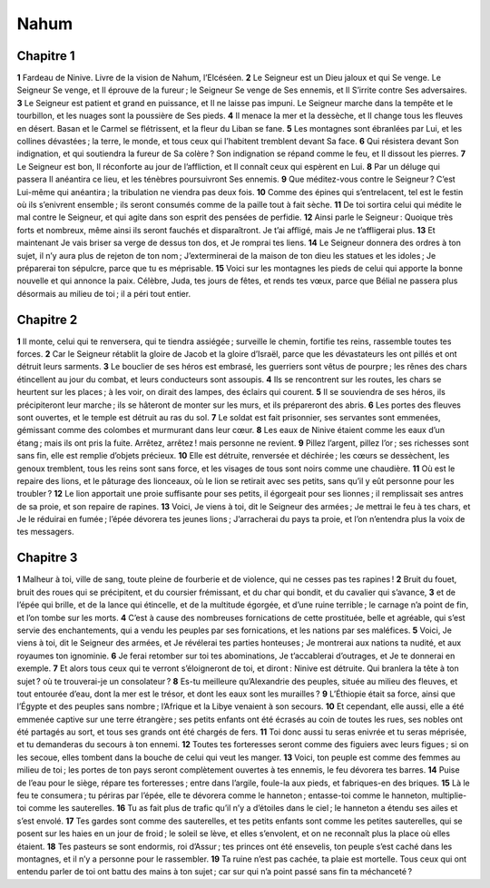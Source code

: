 Nahum
=====

Chapitre 1
----------

**1** Fardeau de Ninive. Livre de la vision de Nahum, l’Elcéséen.
**2** Le Seigneur est un Dieu jaloux et qui Se venge. Le Seigneur Se venge, et Il éprouve de la fureur ; le Seigneur Se venge de Ses ennemis, et Il S’irrite contre Ses adversaires.
**3** Le Seigneur est patient et grand en puissance, et Il ne laisse pas impuni. Le Seigneur marche dans la tempête et le tourbillon, et les nuages sont la poussière de Ses pieds.
**4** Il menace la mer et la dessèche, et Il change tous les fleuves en désert. Basan et le Carmel se flétrissent, et la fleur du Liban se fane.
**5** Les montagnes sont ébranlées par Lui, et les collines dévastées ; la terre, le monde, et tous ceux qui l’habitent tremblent devant Sa face.
**6** Qui résistera devant Son indignation, et qui soutiendra la fureur de Sa colère ? Son indignation se répand comme le feu, et Il dissout les pierres.
**7** Le Seigneur est bon, Il réconforte au jour de l’affliction, et Il connaît ceux qui espèrent en Lui.
**8** Par un déluge qui passera Il anéantira ce lieu, et les ténèbres poursuivront Ses ennemis.
**9** Que méditez-vous contre le Seigneur ? C’est Lui-même qui anéantira ; la tribulation ne viendra pas deux fois.
**10** Comme des épines qui s’entrelacent, tel est le festin où ils s’enivrent ensemble ; ils seront consumés comme de la paille tout à fait sèche.
**11** De toi sortira celui qui médite le mal contre le Seigneur, et qui agite dans son esprit des pensées de perfidie.
**12** Ainsi parle le Seigneur : Quoique très forts et nombreux, même ainsi ils seront fauchés et disparaîtront. Je t’ai affligé, mais Je ne t’affligerai plus.
**13** Et maintenant Je vais briser sa verge de dessus ton dos, et Je romprai tes liens.
**14** Le Seigneur donnera des ordres à ton sujet, il n’y aura plus de rejeton de ton nom ; J’exterminerai de la maison de ton dieu les statues et les idoles ; Je préparerai ton sépulcre, parce que tu es méprisable.
**15** Voici sur les montagnes les pieds de celui qui apporte la bonne nouvelle et qui annonce la paix. Célèbre, Juda, tes jours de fêtes, et rends tes vœux, parce que Bélial ne passera plus désormais au milieu de toi ; il a péri tout entier.

Chapitre 2
----------

**1** Il monte, celui qui te renversera, qui te tiendra assiégée ; surveille le chemin, fortifie tes reins, rassemble toutes tes forces.
**2** Car le Seigneur rétablit la gloire de Jacob et la gloire d’Israël, parce que les dévastateurs les ont pillés et ont détruit leurs sarments.
**3** Le bouclier de ses héros est embrasé, les guerriers sont vêtus de pourpre ; les rênes des chars étincellent au jour du combat, et leurs conducteurs sont assoupis.
**4** Ils se rencontrent sur les routes, les chars se heurtent sur les places ; à les voir, on dirait des lampes, des éclairs qui courent.
**5** Il se souviendra de ses héros, ils précipiteront leur marche ; ils se hâteront de monter sur les murs, et ils prépareront des abris.
**6** Les portes des fleuves sont ouvertes, et le temple est détruit au ras du sol.
**7** Le soldat est fait prisonnier, ses servantes sont emmenées, gémissant comme des colombes et murmurant dans leur cœur.
**8** Les eaux de Ninive étaient comme les eaux d’un étang ; mais ils ont pris la fuite. Arrêtez, arrêtez ! mais personne ne revient.
**9** Pillez l’argent, pillez l’or ; ses richesses sont sans fin, elle est remplie d’objets précieux.
**10** Elle est détruite, renversée et déchirée ; les cœurs se dessèchent, les genoux tremblent, tous les reins sont sans force, et les visages de tous sont noirs comme une chaudière.
**11** Où est le repaire des lions, et le pâturage des lionceaux, où le lion se retirait avec ses petits, sans qu’il y eût personne pour les troubler ?
**12** Le lion apportait une proie suffisante pour ses petits, il égorgeait pour ses lionnes ; il remplissait ses antres de sa proie, et son repaire de rapines.
**13** Voici, Je viens à toi, dit le Seigneur des armées ; Je mettrai le feu à tes chars, et Je le réduirai en fumée ; l’épée dévorera tes jeunes lions ; J’arracherai du pays ta proie, et l’on n’entendra plus la voix de tes messagers.

Chapitre 3
----------

**1** Malheur à toi, ville de sang, toute pleine de fourberie et de violence, qui ne cesses pas tes rapines !
**2** Bruit du fouet, bruit des roues qui se précipitent, et du coursier frémissant, et du char qui bondit, et du cavalier qui s’avance,
**3** et de l’épée qui brille, et de la lance qui étincelle, et de la multitude égorgée, et d’une ruine terrible ; le carnage n’a point de fin, et l’on tombe sur les morts.
**4** C’est à cause des nombreuses fornications de cette prostituée, belle et agréable, qui s’est servie des enchantements, qui a vendu les peuples par ses fornications, et les nations par ses maléfices.
**5** Voici, Je viens à toi, dit le Seigneur des armées, et Je révélerai tes parties honteuses ; Je montrerai aux nations ta nudité, et aux royaumes ton ignominie.
**6** Je ferai retomber sur toi tes abominations, Je t’accablerai d’outrages, et Je te donnerai en exemple.
**7** Et alors tous ceux qui te verront s’éloigneront de toi, et diront : Ninive est détruite. Qui branlera la tête à ton sujet ? où te trouverai-je un consolateur ?
**8** Es-tu meilleure qu’Alexandrie des peuples, située au milieu des fleuves, et tout entourée d’eau, dont la mer est le trésor, et dont les eaux sont les murailles ?
**9** L’Éthiopie était sa force, ainsi que l’Égypte et des peuples sans nombre ; l’Afrique et la Libye venaient à son secours.
**10** Et cependant, elle aussi, elle a été emmenée captive sur une terre étrangère ; ses petits enfants ont été écrasés au coin de toutes les rues, ses nobles ont été partagés au sort, et tous ses grands ont été chargés de fers.
**11** Toi donc aussi tu seras enivrée et tu seras méprisée, et tu demanderas du secours à ton ennemi.
**12** Toutes tes forteresses seront comme des figuiers avec leurs figues ; si on les secoue, elles tombent dans la bouche de celui qui veut les manger.
**13** Voici, ton peuple est comme des femmes au milieu de toi ; les portes de ton pays seront complètement ouvertes à tes ennemis, le feu dévorera tes barres.
**14** Puise de l’eau pour le siège, répare tes forteresses ; entre dans l’argile, foule-la aux pieds, et fabriques-en des briques.
**15** Là le feu te consumera ; tu périras par l’épée, elle te dévorera comme le hanneton ; entasse-toi comme le hanneton, multiplie-toi comme les sauterelles.
**16** Tu as fait plus de trafic qu’il n’y a d’étoiles dans le ciel ; le hanneton a étendu ses ailes et s’est envolé.
**17** Tes gardes sont comme des sauterelles, et tes petits enfants sont comme les petites sauterelles, qui se posent sur les haies en un jour de froid ; le soleil se lève, et elles s’envolent, et on ne reconnaît plus la place où elles étaient.
**18** Tes pasteurs se sont endormis, roi d’Assur ; tes princes ont été ensevelis, ton peuple s’est caché dans les montagnes, et il n’y a personne pour le rassembler.
**19** Ta ruine n’est pas cachée, ta plaie est mortelle. Tous ceux qui ont entendu parler de toi ont battu des mains à ton sujet ; car sur qui n’a point passé sans fin ta méchanceté ?
